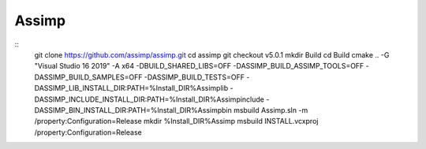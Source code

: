 Assimp
******

::
    git clone https://github.com/assimp/assimp.git
    cd assimp
    git checkout v5.0.1
    mkdir Build
    cd Build
    cmake .. -G "Visual Studio 16 2019" -A x64  -DBUILD_SHARED_LIBS=OFF -DASSIMP_BUILD_ASSIMP_TOOLS=OFF -DASSIMP_BUILD_SAMPLES=OFF -DASSIMP_BUILD_TESTS=OFF -DASSIMP_LIB_INSTALL_DIR:PATH=%Install_DIR%\Assimp\lib -DASSIMP_INCLUDE_INSTALL_DIR:PATH=%Install_DIR%\Assimp\include -DASSIMP_BIN_INSTALL_DIR:PATH=%Install_DIR%\Assimp\bin
    msbuild Assimp.sln -m /property:Configuration=Release
    mkdir %Install_DIR%\Assimp
    msbuild INSTALL.vcxproj /property:Configuration=Release